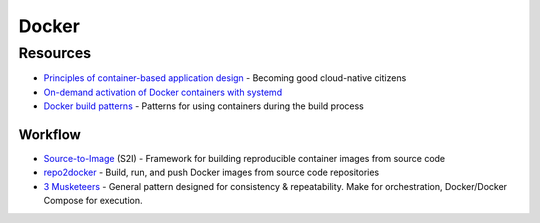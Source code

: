 .. _docker:

======
Docker
======

Resources
=========

- `Principles of container-based application design <https://www.redhat.com/en/resources/cloud-native-container-design-whitepaper>`_ -
  Becoming good cloud-native citizens
- `On-demand activation of Docker containers with systemd <https://developer.atlassian.com/blog/2015/03/docker-systemd-socket-activation/>`_
- `Docker build patterns <https://matthiasnoback.nl/2017/04/docker-build-patterns/>`_ -
  Patterns for using containers during the build process

Workflow
--------

- `Source-to-Image <https://github.com/openshift/source-to-image>`_ (S2I) -
  Framework for building reproducible container images from source code
- `repo2docker <https://repo2docker.readthedocs.io>`_ -
  Build, run, and push Docker images from source code repositories
- `3 Musketeers <https://3musketeers.io/>`_ -
  General pattern designed for consistency & repeatability.
  Make for orchestration, Docker/Docker Compose for execution.
